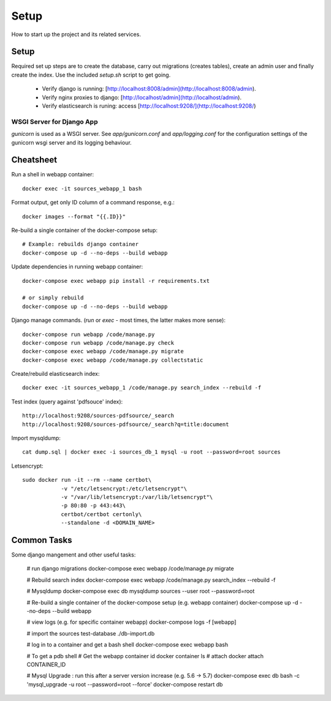 Setup
=====

How to start up the project and its related services.

Setup
-----

Required set up steps are to create the database, carry out migrations (creates tables),
create an admin user and finally create the index.
Use the included `setup.sh` script to get going.

 - Verify django is running: [http://localhost:8008/admin](http://localhost:8008/admin).
 - Verify nginx proxies to django: [http://localhost/admin](http://localhost/admin).
 - Verify elasticsearch is runing: access [http://localhost:9208/](http://localhost:9208/)


WSGI Server for Django App
^^^^^^^^^^^^^^^^^^^^^^^^^^

`gunicorn` is used as a WSGI server. See `app/gunicorn.conf` and
`app/logging.conf` for the configuration settings of the gunicorn wsgi server
and its logging behaviour.


Cheatsheet
----------

Run a shell in webapp container::

    docker exec -it sources_webapp_1 bash

Format output, get only ID column of a command response, e.g.::

    docker images --format "{{.ID}}"

Re-build a single container of the docker-compose setup::

    # Example: rebuilds django container
    docker-compose up -d --no-deps --build webapp

Update dependencies in running webapp container::

    docker-compose exec webapp pip install -r requirements.txt

    # or simply rebuild
    docker-compose up -d --no-deps --build webapp

Django manage commands. (`run` or `exec` - most times, the latter makes
more sense)::

    docker-compose run webapp /code/manage.py
    docker-compose run webapp /code/manage.py check
    docker-compose exec webapp /code/manage.py migrate
    docker-compose exec webapp /code/manage.py collectstatic

Create/rebuild elasticsearch index::

    docker exec -it sources_webapp_1 /code/manage.py search_index --rebuild -f

Test index (query against 'pdfsouce' index)::

    http://localhost:9208/sources-pdfsource/_search
    http://localhost:9208/sources-pdfsource/_search?q=title:document

Import mysqldump::

    cat dump.sql | docker exec -i sources_db_1 mysql -u root --password=root sources


Letsencrypt::

    sudo docker run -it --rm --name certbot\
                -v "/etc/letsencrypt:/etc/letsencrypt"\
                -v "/var/lib/letsencrypt:/var/lib/letsencrypt"\
                -p 80:80 -p 443:443\
                certbot/certbot certonly\
                --standalone -d <DOMAIN_NAME>


Common Tasks
------------

Some django mangement and other useful tasks:

    # run django migrations
    docker-compose exec webapp /code/manage.py migrate

    # Rebuild search index
    docker-compose exec webapp /code/manage.py search_index --rebuild -f

    # Mysqldump
    docker-compose exec db mysqldump sources --user root --password=root

    # Re-build a single container of the docker-compose setup (e.g. webapp container)
    docker-compose up -d --no-deps --build webapp

    # view logs (e.g. for specific container webapp)
    docker-compose logs -f [webapp]

    # import the sources test-database
    ./db-import.db

    # log in to a container and get a bash shell
    docker-compose exec webapp bash

    # To get a pdb shell
    # Get the webapp container id
    docker container ls
    # attach
    docker attach CONTAINER_ID

    # Mysql Upgrade : run this after a server version increase (e.g. 5.6 -> 5.7)
    docker-compose exec db bash -c 'mysql_upgrade -u root --password=root --force'
    docker-compose restart db


